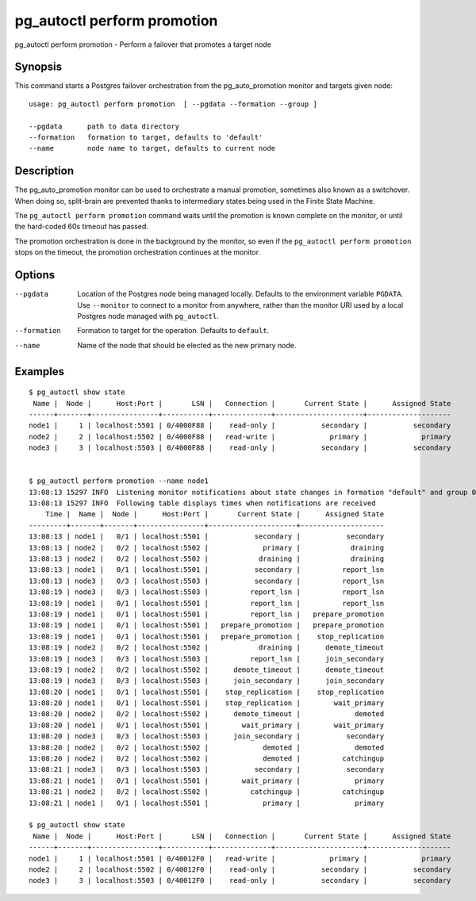 .. _pg_autoctl_perform_promotion:

pg_autoctl perform promotion
============================

pg_autoctl perform promotion - Perform a failover that promotes a target node

Synopsis
--------

This command starts a Postgres failover orchestration from the
pg_auto_promotion monitor and targets given node::

  usage: pg_autoctl perform promotion  [ --pgdata --formation --group ]

  --pgdata      path to data directory
  --formation   formation to target, defaults to 'default'
  --name        node name to target, defaults to current node

Description
-----------

The pg_auto_promotion monitor can be used to orchestrate a manual promotion,
sometimes also known as a switchover. When doing so, split-brain are
prevented thanks to intermediary states being used in the Finite State
Machine.

The ``pg_autoctl perform promotion`` command waits until the promotion is
known complete on the monitor, or until the hard-coded 60s timeout has
passed.

The promotion orchestration is done in the background by the monitor, so even
if the ``pg_autoctl perform promotion`` stops on the timeout, the promotion
orchestration continues at the monitor.

Options
-------

--pgdata

  Location of the Postgres node being managed locally. Defaults to the
  environment variable ``PGDATA``. Use ``--monitor`` to connect to a monitor
  from anywhere, rather than the monitor URI used by a local Postgres node
  managed with ``pg_autoctl``.

--formation

  Formation to target for the operation. Defaults to ``default``.

--name

  Name of the node that should be elected as the new primary node.

Examples
--------

::

   $ pg_autoctl show state
    Name |  Node |      Host:Port |       LSN |   Connection |       Current State |      Assigned State
   ------+-------+----------------+-----------+--------------+---------------------+--------------------
   node1 |     1 | localhost:5501 | 0/4000F88 |    read-only |           secondary |           secondary
   node2 |     2 | localhost:5502 | 0/4000F88 |   read-write |             primary |             primary
   node3 |     3 | localhost:5503 | 0/4000F88 |    read-only |           secondary |           secondary


   $ pg_autoctl perform promotion --name node1
   13:08:13 15297 INFO  Listening monitor notifications about state changes in formation "default" and group 0
   13:08:13 15297 INFO  Following table displays times when notifications are received
       Time |  Name |  Node |      Host:Port |       Current State |      Assigned State
   ---------+-------+-------+----------------+---------------------+--------------------
   13:08:13 | node1 |   0/1 | localhost:5501 |           secondary |           secondary
   13:08:13 | node2 |   0/2 | localhost:5502 |             primary |            draining
   13:08:13 | node2 |   0/2 | localhost:5502 |            draining |            draining
   13:08:13 | node1 |   0/1 | localhost:5501 |           secondary |          report_lsn
   13:08:13 | node3 |   0/3 | localhost:5503 |           secondary |          report_lsn
   13:08:19 | node3 |   0/3 | localhost:5503 |          report_lsn |          report_lsn
   13:08:19 | node1 |   0/1 | localhost:5501 |          report_lsn |          report_lsn
   13:08:19 | node1 |   0/1 | localhost:5501 |          report_lsn |   prepare_promotion
   13:08:19 | node1 |   0/1 | localhost:5501 |   prepare_promotion |   prepare_promotion
   13:08:19 | node1 |   0/1 | localhost:5501 |   prepare_promotion |    stop_replication
   13:08:19 | node2 |   0/2 | localhost:5502 |            draining |      demote_timeout
   13:08:19 | node3 |   0/3 | localhost:5503 |          report_lsn |      join_secondary
   13:08:19 | node2 |   0/2 | localhost:5502 |      demote_timeout |      demote_timeout
   13:08:19 | node3 |   0/3 | localhost:5503 |      join_secondary |      join_secondary
   13:08:20 | node1 |   0/1 | localhost:5501 |    stop_replication |    stop_replication
   13:08:20 | node1 |   0/1 | localhost:5501 |    stop_replication |        wait_primary
   13:08:20 | node2 |   0/2 | localhost:5502 |      demote_timeout |             demoted
   13:08:20 | node1 |   0/1 | localhost:5501 |        wait_primary |        wait_primary
   13:08:20 | node3 |   0/3 | localhost:5503 |      join_secondary |           secondary
   13:08:20 | node2 |   0/2 | localhost:5502 |             demoted |             demoted
   13:08:20 | node2 |   0/2 | localhost:5502 |             demoted |          catchingup
   13:08:21 | node3 |   0/3 | localhost:5503 |           secondary |           secondary
   13:08:21 | node1 |   0/1 | localhost:5501 |        wait_primary |             primary
   13:08:21 | node2 |   0/2 | localhost:5502 |          catchingup |          catchingup
   13:08:21 | node1 |   0/1 | localhost:5501 |             primary |             primary

   $ pg_autoctl show state
    Name |  Node |      Host:Port |       LSN |   Connection |       Current State |      Assigned State
   ------+-------+----------------+-----------+--------------+---------------------+--------------------
   node1 |     1 | localhost:5501 | 0/40012F0 |   read-write |             primary |             primary
   node2 |     2 | localhost:5502 | 0/40012F0 |    read-only |           secondary |           secondary
   node3 |     3 | localhost:5503 | 0/40012F0 |    read-only |           secondary |           secondary
